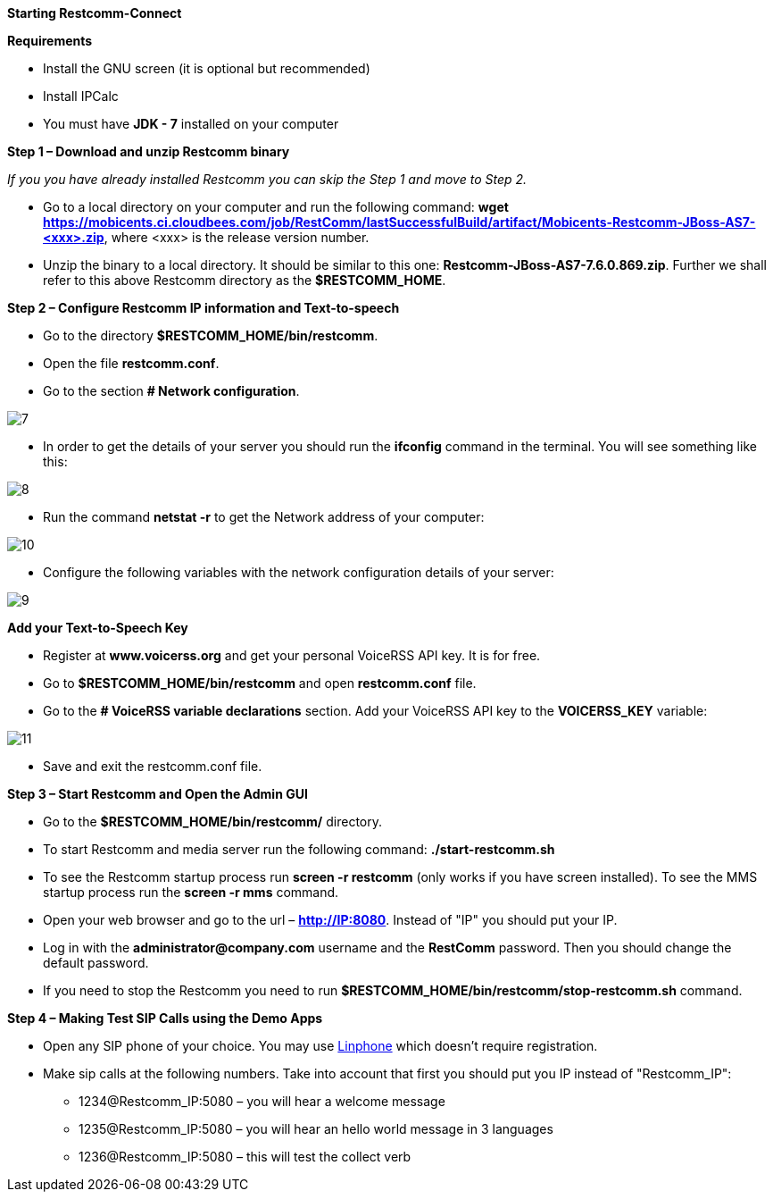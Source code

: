 [big red]*Starting Restcomm-Connect*

[black]*Requirements*

*  Install the GNU screen (it is optional but recommended)

* Install IPCalc
* You must have *JDK - 7* installed on your computer

[big black]*Step 1 – Download and unzip Restcomm binary*

_If you you have already installed Restcomm you can skip the Step 1 and move to Step 2._

* Go to a local directory on your computer and run the following command:
*wget https://mobicents.ci.cloudbees.com/job/RestComm/lastSuccessfulBuild/artifact/Mobicents-Restcomm-JBoss-AS7-<xxx>.zip*,
where <xxx> is the release version number.

* Unzip the binary to a local directory. It should be similar to this one:
*Restcomm-JBoss-AS7-7.6.0.869.zip*.
  Further we shall refer to this above Restcomm directory as the *$RESTCOMM_HOME*.

[big black]*Step 2 – Configure Restcomm IP information and Text-to-speech*

* Go to the directory *$RESTCOMM_HOME/bin/restcomm*.
* Open the file *restcomm.conf*.
* Go to the section *# Network configuration*.

image::images/7.png[]
* In order to get the details of your server you should run the *ifconfig* command in the terminal.
You will see something like this:

image::images/8.png[]

* Run the command *netstat -r* to get the Network address of your computer:

image::images/10.png[]

* Configure the following variables with the network configuration details of your server:

image::images/9.png[]

[black]*Add your Text-to-Speech Key*

* Register at *www.voicerss.org* and get your personal VoiceRSS API key. It is for free.

* Go to *$RESTCOMM_HOME/bin/restcomm* and open *restcomm.conf* file.

* Go to the  *# VoiceRSS variable declarations* section. Add your VoiceRSS API key to the *VOICERSS_KEY* variable:

image::images/11.png[]

* Save and exit the restcomm.conf file.

[big black]*Step 3 – Start Restcomm and Open the Admin GUI*

* Go to the *$RESTCOMM_HOME/bin/restcomm/* directory.

* To start Restcomm and media server run the following command: *./start-restcomm.sh*

* To see the Restcomm startup process run *screen -r restcomm* (only works if you have screen installed).
To see the MMS startup process run the *screen -r mms* command.

* Open your web browser and go to the url – *http://IP:8080*.
Instead of "IP" you should put your IP.

* Log in with the *administrator@company.com* username and the *RestComm* password.
Then you should change the default password.

* If you need to stop the Restcomm you need to run *$RESTCOMM_HOME/bin/restcomm/stop-restcomm.sh* command.

[big black]*Step 4 – Making Test SIP Calls using the Demo Apps*

* Open any SIP phone of your choice.
You may use link:http://www.linphone.org/downloads-for-desktop.html[Linphone] which doesn’t require registration.

* Make sip calls at the following numbers. Take into account that first you should put you IP instead of "Restcomm_IP":

- 1234@Restcomm_IP:5080 – you will hear a welcome message
- 1235@Restcomm_IP:5080 – you will hear an hello world message in 3 languages
- 1236@Restcomm_IP:5080 – this will test the collect verb

